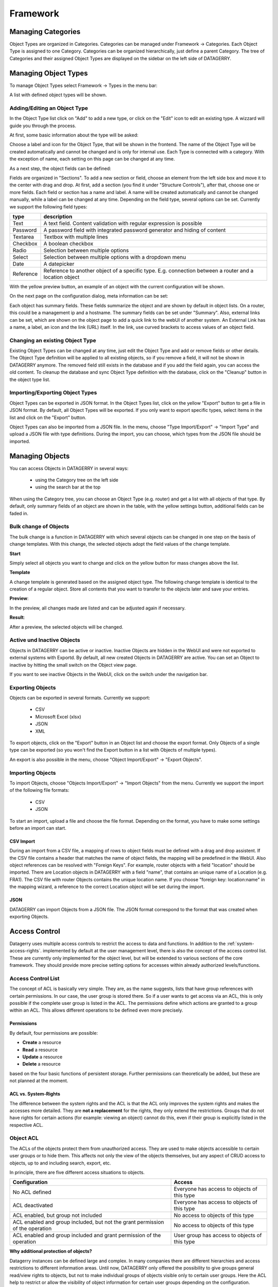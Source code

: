 *********
Framework
*********

Managing Categories
===================

Object Types are organized in Categories. Categories can be managed under Framework -> Categories. Each Object Type is
assigned to one Category. Categories can be organized hierarchically, just define a parent Category. The tree of
Categories and their assigned Object Types are displayed on the sidebar on the left side of DATAGERRY.

.. image:: img/objects_categories_sidebar.png
    :width: 100


Managing Object Types
=====================

To manage Object Types select Framework -> Types in the menu bar:

.. image:: img/objects_menu_types.png
    :width: 200

A list with defined object types will be shown.


Adding/Editing an Object Type
-----------------------------
In the Object Type list click on "Add" to add a new type, or click on the "Edit" icon to edit an existing type. A
wizzard will guide you through the process.

At first, some basic information about the type will be asked:

.. image:: img/objects_type_basic.png
    :width: 600

Choose a label and icon for the Object Type, that will be shown in the frontend. The name of the Object Type will be 
created automatically and cannot be changed and is only for internal use. Each Type is connected with a category. With
the exception of name, each setting on this page can be changed at any time.


As a next step, the object fields can be defined:

.. image:: img/objects_type_fields.png
    :width: 600

Fields are organized in "Sections". To add a new section or field, choose an element from the left side box and move it
to the center with drag and drop. At first, add a section (you find it under "Structure Controls"), after that, choose
one or more fields. Each field or section has a name and label. A name will be created automatically and cannot be
changed manually, while a label can be changed at any time. Depending on the field type, several options can be set.
Currently we support the following field types:

.. csv-table::
    :header: "type", "description"
    :align: left

    "Text", "A text field. Content validation with regular expression is possible"
    "Password", "A password field with integrated password generator and hiding of content"
    "Textarea", "Textbox with multiple lines"
    "Checkbox", "A boolean checkbox"
    "Radio", "Selection between multiple options"
    "Select", "Selection between multiple options with a dropdown menu"
    "Date", "A datepicker"
    "Reference", "Reference to another object of a specific type. E.g. connection between a router and a location object"

With the yellow preview button, an example of an object with the current configuration will be shown.


On the next page on the configuration dialog, meta information can be set:

.. image:: img/objects_type_meta.png
    :width: 600

Each object has summary fields. These fields summarize the object and are shown by default in object lists. On a router,
this could be a management ip and a hostname. The summary fields can be set under "Summary".
Also, external links can be set, which are shown on the object page to add a quick link to the webUI of another system.
An External Link has a name, a label, an icon and the link (URL) itself. In the link, use curved brackets to access
values of an object field.


Changing an existing Object Type
--------------------------------
Existing Object Types can be changed at any time, just edit the Object Type and add or remove fields or other details.
The Object Type definition will be applied to all existing objects, so if you remove a field, it will not be shown in
DATAGERRY anymore. The removed field still exists in the database and if you add the field again, you can access the old
content. To cleanup the database and sync Object Type definition with the database, click on the "Cleanup" button in the
object type list.


Importing/Exporting Object Types
--------------------------------
Object Types can be exported in JSON format. In the Object Types list, click on the yellow "Export" button to get a file
in JSON format. By default, all Object Types will be exported. If you only want to export specific types, select items
in the list and click on the "Export" button.

Object Types can also be imported from a JSON file. In the menu, choose "Type Import/Export" -> "Import Type" and upload
a JSON file with type definitions. During the import, you can choose, which types from the JSON file should be imported.


Managing Objects
================
You can access Objects in DATAGERRY in several ways:

 * using the Category tree on the left side
 * using the search bar at the top

When using the Category tree, you can choose an Object Type (e.g. router) and get a list with all objects of that type.
By default, only summary fields of an object are shown in the table, with the yellow settings button, additional fields
can be faded in.


Bulk change of Objects
----------------------
The bulk change is a function in DATAGERRY with which several objects can be changed in one step
on the basis of change templates. With this change, the selected objects adopt the field values of the change template.


**Start**

Simply select all objects you want to change and click on the yellow button for mass changes above the list.

.. image:: img/objects_bulk_change_list.png
    :width: 600


**Template**

A change template is generated based on the assigned object type. The following change template is identical
to the creation of a regular object. Store all contents that you want to
transfer to the objects later and save your entries.

.. image:: img/objects_bulk_change_active.png
    :width: 600


**Preview**:

In the preview, all changes made are listed and can be adjusted again if necessary.

.. image:: img/objects_bulk_change_preview.png
    :width: 600


**Result**:

After a preview, the selected objects will be changed.

.. image:: img/objects_bulk_change_list.png
    :width: 600


Active und Inactive Objects
---------------------------
Objects in DATAGERRY can be active or inactive. Inactive Objects are hidden in the WebUI and were not exported to
external systems with Exportd. By default, all new created Objects in DATAGERRY are active. You can set an Object to 
inactive by hitting the small switch on the Object view page.

If you want to see inactive Objects in the WebUI, click on the switch under the navigation bar.

.. image:: img/objects_active_switch.png
    :width: 200


Exporting Objects
-----------------
Objects can be exported in several formats. Currently we support:

 * CSV
 * Microsoft Excel (xlsx)
 * JSON
 * XML

To export objects, click on the "Export" button in an Object list and choose the export format. Only Objects of a single
type can be exported (so you won't find the Export button in a list with Objects of multiple types).

An export is also possible in the menu, choose "Object Import/Export" -> "Export Objects".


Importing Objects
-----------------
To import Objects, choose "Objects Import/Export" -> "Import Objects" from the menu. Currently we support the import of
the following file formats:

 * CSV
 * JSON

To start an import, upload a file and choose the file format. Depending on the format, you have to make some settings
before an import can start.

CSV Import
^^^^^^^^^^
During an import from a CSV file, a mapping of rows to object fields must be defined with a drag and drop assistent.
If the CSV file contains a header that matches the name of object fields, the mapping will be predefined in the WebUI.
Also object references can be resolved with "Foreign Keys". For example, router objects with a field "location" should
be imported. There are Location objects in DATAGERRY with a field "name", that contains an unique name of a Location
(e.g. FRA1). The CSV file with router Objects contains the unique location name. If you choose "foreign key:
location:name" in the mapping wizard, a reference to the correct Location object will be set during the import.


JSON
^^^^
DATAGERRY can import Objects from a JSON file. The JSON format correspond to the format that was created when exporting
Objects.


Access Control
==============
Datagerry uses multiple access controls to restrict the access to data and functions.
In addition to the :ref:`system-access-rights`. implemented by default at the user management level,
there is also the concept of the access control list. These are currently only implemented for the object level,
but will be extended to various sections of the core framework.
They should provide more precise setting options for accesses within already authorized levels/functions.

Access Control List
-------------------
The concept of ACL is basically very simple. They are, as the name suggests,
lists that have group references with certain permissions. In our case, the user group is stored there.
So if a user wants to get access via an ACL, this is only possible if the complete user group is listed in the ACL.
The permissions define which actions are granted to a group within an ACL.
This allows different operations to be defined even more precisely.

Permissions
^^^^^^^^^^^
By default, four permissions are possible:

- **Create** a resource
- **Read** a resource
- **Update** a resource
- **Delete** a resource

based on the four basic functions of persistent storage.
Further permissions can theoretically be added, but these are not planned at the moment.

ACL vs. System-Rights
^^^^^^^^^^^^^^^^^^^^^
The difference between the system rights and the ACL is that the ACL only improves the system rights
and makes the accesses more detailed. They are **not a replacement** for the rights, they only extend the restrictions.
Groups that do not have rights for certain actions (for example: viewing an object) cannot do this,
even if their group is explicitly listed in the respective ACL.

Object ACL
----------
The ACLs of the objects protect them from unauthorized access.
They are used to make objects accessible to certain user groups or to hide them.
This affects not only the view of the objects themselves, but any aspect of CRUD access to objects,
up to and including search, export, etc.

In principle, there are five different access situations to objects.

+-------------------------------------------------------------------------------+-----------------------------------------------+
| Configuration                                                                 | Access                                        |
+===============================================================================+===============================================+
| No ACL defined                                                                | Everyone has access to objects of this type   |
+-------------------------------------------------------------------------------+-----------------------------------------------+
| ACL deactivated                                                               | Everyone has access to objects of this type   |
+-------------------------------------------------------------------------------+-----------------------------------------------+
| ACL enabled, but group not included                                           | No access to objects of this type             |
+-------------------------------------------------------------------------------+-----------------------------------------------+
| ACL enabled and group included, but not the grant permission of the operation | No access to objects of this type             |
+-------------------------------------------------------------------------------+-----------------------------------------------+
| ACL enabled and group included and grant permission of the operation          | User group has access to objects of this type |
+-------------------------------------------------------------------------------+-----------------------------------------------+

**Why additional protection of objects?**

Datagerry instances can be defined large and complex. In many companies there are different hierarchies and access
restrictions to different information areas. Until now, DATAGERRY only offered the possibility to give groups
general read/view rights to objects, but not to make individual groups of objects visible only to certain user groups.
Here the ACL help to restrict or allow the visibility of object information for certain user groups
depending on the configuration.


Configure Object ACL
^^^^^^^^^^^^^^^^^^^^
Object ACL are defined in the respective type definitions via the type builder.
These can be defined under the ACL step based on the type. By default, they are disabled and the menu is excluded.

.. image:: img/object_type_builder_acl_protected.png
    :width: 600
    :alt: Deactivated object acl

When activated, the menu is enabled and groups can be added to an ACL with the respective permissions.

.. image:: img/object_type_builder_acl_setup.png
    :width: 600
    :alt: While object acl configure

After adding the groups, they are displayed in the list below and their permissions can be edited further.
But a group can only appear once in an ACL.
Listing the same group with different permissions in the same list is not possible.

.. image:: img/object_type_builder_acl_example.png
    :width: 600
    :alt: Inserted object acl

The ACL settings are retained at the object level even after the ACL is disabled, but then they are no longer applied.